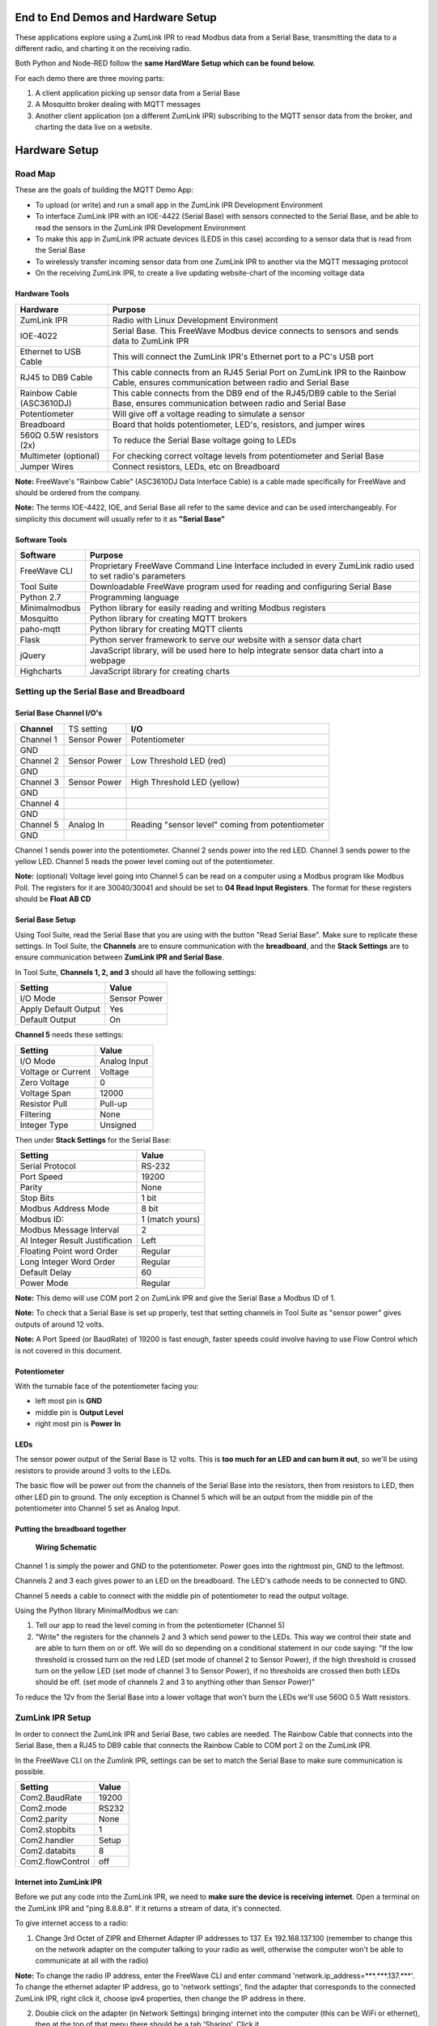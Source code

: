 End to End Demos and Hardware Setup
===================================

These applications explore using a ZumLink IPR to read Modbus data from a Serial Base, transmitting the data to a different radio, and charting it on the receiving radio.

Both Python and Node-RED follow the **same HardWare Setup which can be found below.**

For each demo there are three moving parts:

1) A client application picking up sensor data from a Serial Base

2) A Mosquitto broker dealing with MQTT messages

3) Another client application (on a different ZumLink IPR) subscribing to the MQTT sensor data from the broker, and charting the data live on a website.

Hardware Setup
==============

Road Map
--------
These are the goals of building the MQTT Demo App:

* To upload (or write) and run a small app in the ZumLink IPR Development Environment

* To interface ZumLink IPR with an IOE-4422 (Serial Base) with sensors connected to the Serial Base, and be able to read the sensors in the ZumLink IPR Development Environment

* To make this app in ZumLink IPR actuate devices (LEDS in this case) according to a sensor data that is read from the Serial Base

* To wirelessly transfer incoming sensor data from one ZumLink IPR to another via the MQTT messaging protocol

* On the receiving ZumLink IPR, to create a live updating website-chart of the incoming voltage data

Hardware Tools
~~~~~~~~~~~~~~

=============================  =====================================================================================================================================
**Hardware**                   **Purpose**
-----------------------------  -------------------------------------------------------------------------------------------------------------------------------------
ZumLink IPR                    Radio with Linux Development Environment
IOE-4022                       Serial Base. This FreeWave Modbus device connects to sensors and sends data to ZumLink IPR
Ethernet to USB Cable          This will connect the ZumLink IPR's Ethernet port to a PC's USB port
RJ45 to DB9 Cable              This cable connects from an RJ45 Serial Port on ZumLink IPR to the Rainbow Cable, ensures communication between radio and Serial Base
Rainbow Cable (ASC3610DJ)      This cable connects from the DB9 end of the RJ45/DB9 cable to the Serial Base, ensures communication between radio and Serial Base
Potentiometer                  Will give off a voltage reading to simulate a sensor
Breadboard                     Board that holds potentiometer, LED's, resistors, and jumper wires
560Ω 0.5W resistors (2x)       To reduce the Serial Base voltage going to LEDs
Multimeter (optional)          For checking correct voltage levels from potentiometer and Serial Base
Jumper Wires                   Connect resistors, LEDs, etc on Breadboard
=============================  =====================================================================================================================================

**Note:** FreeWave's "Rainbow Cable" (ASC3610DJ Data Interface Cable) is a cable made specifically for FreeWave and should be ordered from the company.

**Note:** The terms IOE-4422, IOE, and Serial Base all refer to the same device and can be used interchangeably. For simplicity this document will usually refer to it as **"Serial Base"**

.. raw:: html

   <p><img width=100% style="max-width:100%" src="https://github.com/FreeWaveTechnologies/zumlink-ipr-sdk/wiki/images/screenShot.png"></p>

Software Tools
~~~~~~~~~~~~~~

=============================  ==========================================================================================================
**Software**                   **Purpose**
-----------------------------  ----------------------------------------------------------------------------------------------------------
FreeWave CLI                   Proprietary FreeWave Command Line Interface included in every ZumLink radio used to set radio's parameters
Tool Suite                     Downloadable FreeWave program used for reading and configuring Serial Base
Python 2.7                     Programming language
Minimalmodbus                  Python library for easily reading and writing Modbus registers
Mosquitto                      Python library for creating MQTT brokers
paho-mqtt                      Python library for creating MQTT clients
Flask                          Python server framework to serve our website with a sensor data chart
jQuery                         JavaScript library, will be used here to help integrate sensor data chart into a webpage
Highcharts                     JavaScript library for creating charts
=============================  ==========================================================================================================

Setting up the Serial Base and Breadboard
-----------------------------------------

Serial Base Channel I/O's
~~~~~~~~~~~~~~~~~~~~~~~~~

=============================  ============  ===========================================================================
**Channel**                    TS setting    **I/O**
-----------------------------  ------------  ---------------------------------------------------------------------------
Channel 1                      Sensor Power  Potentiometer
GND
Channel 2                      Sensor Power  Low Threshold LED (red)
GND
Channel 3                      Sensor Power  High Threshold LED (yellow)
GND
Channel 4
GND
Channel 5                      Analog In     Reading "sensor level" coming from potentiometer
GND
=============================  ============  ===========================================================================

Channel 1 sends power into the potentiometer.
Channel 2 sends power into the red LED.
Channel 3 sends power to the yellow LED.
Channel 5 reads the power level coming out of the potentiometer.

**Note:** (optional) Voltage level going into Channel 5 can be read on a computer using a Modbus program like Modbus Poll. The registers for it are 30040/30041 and should be set to **04 Read Input Registers**. The format for these registers should be **Float AB CD**

Serial Base Setup
~~~~~~~~~~~~~~~~~

Using Tool Suite, read the Serial Base that you are using with the button "Read Serial Base". Make sure to replicate these settings. In Tool Suite, the **Channels** are to ensure communication with the **breadboard**, and the **Stack Settings** are to ensure communication between **ZumLink IPR and Serial Base**.

In Tool Suite, **Channels 1, 2, and 3** should all have the following settings:

====================  ===================
**Setting**           **Value**
--------------------  -------------------
I/O Mode              Sensor Power
Apply Default Output  Yes
Default Output        On
====================  ===================

**Channel 5** needs these settings:

==================  ===================
**Setting**         **Value**
------------------  -------------------
I/O Mode            Analog Input
Voltage or Current  Voltage
Zero Voltage        0
Voltage Span        12000
Resistor Pull       Pull-up
Filtering           None
Integer Type        Unsigned
==================  ===================

Then under **Stack Settings** for the Serial Base:

===============================  ===================
**Setting**                      **Value**
-------------------------------  -------------------
Serial Protocol                  RS-232
Port Speed                       19200
Parity                           None
Stop Bits                        1 bit
Modbus Address Mode              8 bit
Modbus ID:                       1 (match yours)
Modbus Message Interval          2
AI Integer Result Justification  Left
Floating Point word Order        Regular
Long Integer Word Order          Regular
Default Delay                    60
Power Mode                       Regular
===============================  ===================

**Note:** This demo will use COM port 2 on ZumLink IPR and give the Serial Base a Modbus ID of 1.

**Note:** To check that a Serial Base is set up properly, test that setting channels in Tool Suite as "sensor power" gives outputs of around 12 volts.

**Note:** A Port Speed (or BaudRate) of 19200 is fast enough, faster speeds could involve having to use Flow Control which is not covered in this document.

Potentiometer
~~~~~~~~~~~~~

With the turnable face of the potentiometer facing you:

* left most pin is **GND**
* middle pin is **Output Level**
* right most pin is **Power In**

LEDs
~~~~

The sensor power output of the Serial Base is 12 volts. This is **too much for an LED and can burn it out**, so we'll be using resistors to provide around 3 volts to the LEDs.

The basic flow will be power out from the channels of the Serial Base into the resistors, then from resistors to LED, then other LED pin to ground. The only exception is Channel 5 which will be an output from the middle pin of the potentiometer into Channel 5 set as Analog Input.

Putting the breadboard together
~~~~~~~~~~~~~~~~~~~~~~~~~~~~~~~

.. figure:: https://github.com/FreeWaveTechnologies/zumlink-ipr-sdk/wiki/images/schematic.png
    :width: 400px

    **Wiring Schematic**

Channel 1 is simply the power and GND to the potentiometer. Power goes into the rightmost pin, GND to the leftmost.

Channels 2 and 3 each gives power to an LED on the breadboard. The LED's cathode needs to be connected to GND.

Channel 5 needs a cable to connect with the middle pin of potentiometer to read the output voltage.

Using the Python library MinimalModbus we can:

1) Tell our app to read the level coming in from the potentiometer (Channel 5)

2) "Write" the registers for the channels 2 and 3 which send power to the LEDs. This way we control their state and are able to turn them on or off. We will do so depending on a conditional statement in our code saying: "If the low threshold is crossed turn on the red LED (set mode of channel 2 to Sensor Power), if the high threshold is crossed turn on the yellow LED (set mode of channel 3 to Sensor Power), if no thresholds are crossed then both LEDs should be off. (set mode of channels 2 and 3 to anything other than Sensor Power)"

To reduce the 12v from the Serial Base into a lower voltage that won't burn the LEDs we'll use 560Ω 0.5 Watt resistors.

ZumLink IPR Setup
-----------------

In order to connect the ZumLink IPR and Serial Base, two cables are needed. The Rainbow Cable that connects into the Serial Base, then a RJ45 to DB9 cable that connects the Rainbow Cable to COM port 2 on the ZumLink IPR.

In the FreeWave CLI on the Zumlink IPR, settings can be set to match the Serial Base to make sure communication is possible.

===============================  ===================
**Setting**                      **Value**
-------------------------------  -------------------
Com2.BaudRate                    19200
Com2.mode                        RS232
Com2.parity                      None
Com2.stopbits                    1
Com2.handler                     Setup
Com2.databits                    8
Com2.flowControl                 off
===============================  ===================

Internet into ZumLink IPR
~~~~~~~~~~~~~~~~~~~~~~~~~

Before we put any code into the ZumLink IPR, we need to **make sure the device is receiving internet**. Open a terminal on the ZumLink IPR and "ping 8.8.8.8". If it returns a stream of data, it's connected.

To give internet access to a radio:

1) Change 3rd Octet of ZIPR and Ethernet Adapter IP addresses to 137. Ex 192.168.137.100 (remember to change this on the network adapter on the computer talking to your radio as well, otherwise the computer won't be able to communicate at all with the radio)

**Note:** To change the radio IP address, enter the FreeWave CLI and enter command 'network.ip_address=***.***.137.***'. To change the ethernet adapter IP address, go to 'network settings', find the adapter that corresponds to the connected ZumLink IPR, right click it, choose ipv4 properties, then change the IP address in there.

2) Double click on the adapter (in Network Settings) bringing internet into the computer (this can be WiFi or ethernet), then at the top of that menu there should be a tab 'Sharing'. Click it.

3) Click to enable sharing internet with connected devices. In the dropdown box select the corresponding connecting adapter for the ZumLink IPR.

4) Make sure in FreeWave CLI that the setting "network.Gateway" has the correct IP address corresponding to the IP address of the network adapter where ZIPR is connected.

Troubleshooting Internet Connection
~~~~~~~~~~~~~~~~~~~~~~~~~~~~~~~~~~~

Go into network adapters, click the internet source for your computer, then in 'sharing' tab, turn internet sharing off, click OK, then go back in and turn it back on. ZumLink IPR can remain connected to the computer while doing this.

Setting Up Communication between Two ZIPRs
------------------------------------------

Radio Settings
~~~~~~~~~~~~~~

The procedure for getting two ZIPRs to communicate entails making sure certain settings on both radios match. Then communication will happen automatically. To test for communication, ping the IP address of one radio with the other. If you get a response, then they're talking. Also the CD and TX lights will flash green when communication is established.

In each ZumLink IPR, go to FreeWave CLI to set the following configuration values:

**Warning:** If both radios are within close distance to each other (a foot or less) the txPower needs to be turned down, otherwise **hardware damage may occurr**.

=============================  ====================================================================
**Setting Field**              **Value**
-----------------------------  --------------------------------------------------------------------
radioSettings.txPower          min (once radios are at a distance from each other, this can be raised)
radioSettings.radioFrequency   This number must be the same on both radios
radioSettings.networkId        This number must be the same on both radios
radioSettings.nodeId           Each radio must have unique number from 2-65533
=============================  ====================================================================
